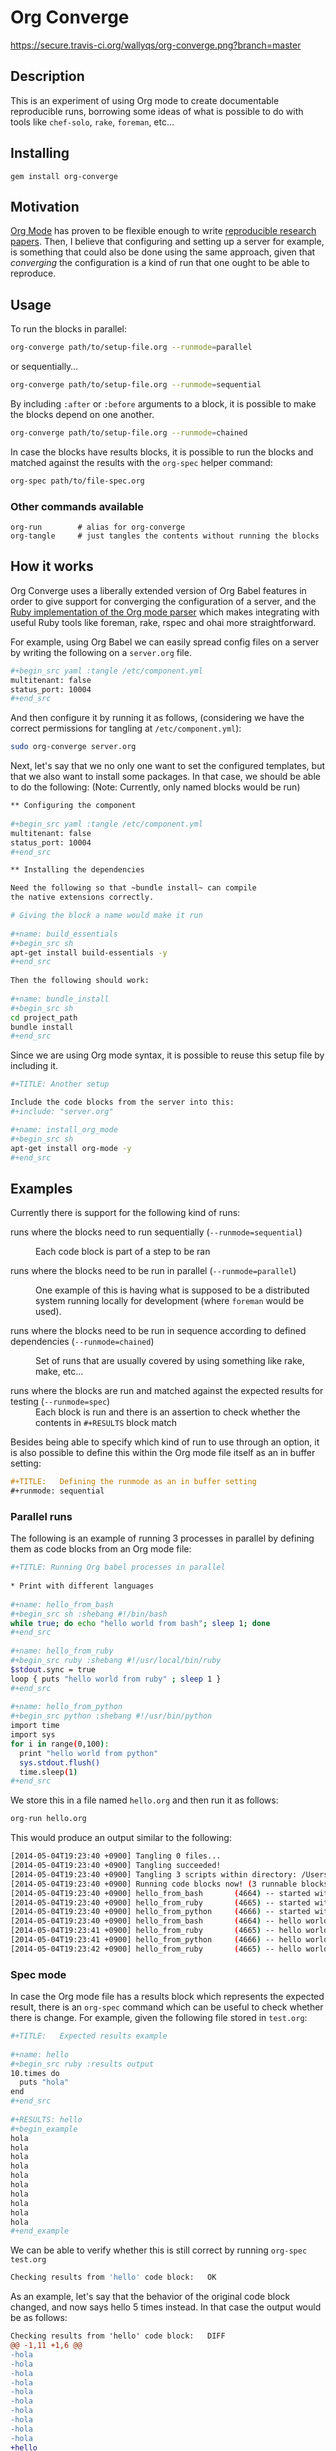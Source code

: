 # -*- mode: org; mode: auto-fill; -*-
#+STARTUP:	showeverything

* Org Converge

[[https://secure.travis-ci.org/wallyqs/org-converge.png?branch=master]]

** Description

This is an experiment of using Org mode to
create documentable reproducible runs, borrowing some ideas
of what is possible to do with tools like =chef-solo=,
=rake=, =foreman=, etc...

** Installing

: gem install org-converge

** Motivation

[[http://orgmode.org/worg/org-contrib/babel/Org Babel][Org Mode]] has proven to be flexible enough to write
[[http://www.jstatsoft.org/v46/i03][reproducible research papers]]. 
Then, I believe that configuring and setting up
a server for example, is something that could also be done using
the same approach, given that /converging/ the configuration 
is a kind of run that one ought to be able to reproduce.

** Usage

To run the blocks in parallel:

#+begin_src sh
org-converge path/to/setup-file.org --runmode=parallel
#+end_src

or sequentially...

#+begin_src sh
org-converge path/to/setup-file.org --runmode=sequential
#+end_src

By including ~:after~ or ~:before~ arguments to a block,
it is possible to make the blocks depend on one another.

#+begin_src sh
org-converge path/to/setup-file.org --runmode=chained
#+end_src

In case the blocks have results blocks, it is possible to run
the blocks and matched against the results with the ~org-spec~ helper command:

#+begin_src sh
org-spec path/to/file-spec.org
#+end_src

*** Other commands available

: org-run        # alias for org-converge
: org-tangle     # just tangles the contents without running the blocks

** How it works

Org Converge uses a liberally extended version of Org Babel
features in order to give support for converging the configuration
of a server, and the [[https://github.com/wallyqs/org-ruby][Ruby implementation of the Org mode parser]] 
which makes integrating with useful Ruby tools like foreman, rake, rspec and ohai more straightforward.

For example, using Org Babel we can easily spread config
files on a server by writing the following on a ~server.org~ file.

#+begin_src sh
,#+begin_src yaml :tangle /etc/component.yml
multitenant: false
status_port: 10004
,#+end_src
#+end_src

And then configure it by running it as follows, (considering we have
the correct permissions for tangling at =/etc/component.yml=): 

#+begin_src sh
sudo org-converge server.org
#+end_src

Next, let's say that we no only one want to set the configured templates,
but that we also want to install some packages. In that case, we
should be able to do the following:
(Note: Currently, only named blocks would be run)

#+begin_src sh
,** Configuring the component
　
,#+begin_src yaml :tangle /etc/component.yml
multitenant: false
status_port: 10004
,#+end_src  

,** Installing the dependencies

Need the following so that ~bundle install~ can compile 
the native extensions correctly.
 
# Giving the block a name would make it run
　
,#+name: build_essentials
,#+begin_src sh
apt-get install build-essentials -y
,#+end_src
　
Then the following should work:
　
,#+name: bundle_install　
,#+begin_src sh
cd project_path
bundle install
,#+end_src
#+end_src

Since we are using Org mode syntax, it is possible to reuse this setup file by including it.

#+begin_src sh
,#+TITLE: Another setup

Include the code blocks from the server into this:
,#+include: "server.org"

,#+name: install_org_mode
,#+begin_src sh
apt-get install org-mode -y
,#+end_src
#+end_src

#+end_src

** Examples

Currently there is support for the following kind of runs:

- runs where the blocks need to run sequentially (~--runmode=sequential~) ::
  
  Each code block is part of a step to be ran
  
- runs where the blocks need to be run in parallel (~--runmode=parallel~) ::
  
  One example of this is having what is supposed to be a distributed system running locally for development (where ~foreman~ would be used).
  
- runs where the blocks need to be run in sequence according to defined dependencies (~--runmode=chained~) ::
  
  Set of runs that are usually covered by using something like rake, make, etc...

- runs where the blocks are run and matched against the expected results for testing (~--runmode=spec~) ::
  
  Each block is run and there is an assertion to check whether the contents in ~#+RESULTS~ block match
  
Besides being able to specify which kind of run to use through an option, it is also possible 
to define this within the Org mode file itself as an in buffer setting:

#+begin_src org
  ,#+TITLE:   Defining the runmode as an in buffer setting 
  ,#+runmode: sequential
#+end_src

*** Parallel runs

The following is an example of running 3 processes
in parallel by defining them as code blocks from 
an Org mode file:

#+begin_src sh
  ,#+TITLE: Running Org babel processes in parallel
  　
  ,* Print with different languages
   　　
  ,#+name: hello_from_bash
  ,#+begin_src sh :shebang #!/bin/bash
  while true; do echo "hello world from bash"; sleep 1; done
  ,#+end_src
　  　 
  ,#+name: hello_from_ruby
  ,#+begin_src ruby :shebang #!/usr/local/bin/ruby
  $stdout.sync = true
  loop { puts "hello world from ruby" ; sleep 1 }
  ,#+end_src
  　 　
  ,#+name: hello_from_python
  ,#+begin_src python :shebang #!/usr/bin/python
  import time
  import sys
  for i in range(0,100):
    print "hello world from python"
    sys.stdout.flush()
    time.sleep(1)
  ,#+end_src   
#+end_src

We store this in a file named =hello.org= and then run it as follows:

#+begin_src sh
org-run hello.org
#+end_src

This would produce an output similar to the following:

#+begin_src sh
[2014-05-04T19:23:40 +0900] Tangling 0 files...
[2014-05-04T19:23:40 +0900] Tangling succeeded!
[2014-05-04T19:23:40 +0900] Tangling 3 scripts within directory: /Users/wallyqs/repos/org-converge/run...
[2014-05-04T19:23:40 +0900] Running code blocks now! (3 runnable blocks found in total)
[2014-05-04T19:23:40 +0900] hello_from_bash       (4664) -- started with pid 4664
[2014-05-04T19:23:40 +0900] hello_from_ruby       (4665) -- started with pid 4665
[2014-05-04T19:23:40 +0900] hello_from_python     (4666) -- started with pid 4666
[2014-05-04T19:23:40 +0900] hello_from_bash       (4664) -- hello world from bash
[2014-05-04T19:23:41 +0900] hello_from_ruby       (4665) -- hello world from ruby
[2014-05-04T19:23:41 +0900] hello_from_python     (4666) -- hello world from python
[2014-05-04T19:23:42 +0900] hello_from_ruby       (4665) -- hello world from ruby
#+end_src

*** Spec mode

In case the Org mode file has a results block which represents the expected result, 
there is an ~org-spec~ command which can be useful to check whether there is change.
For example, given the following file stored in ~test.org~:

#+begin_src sh
  ,#+TITLE:   Expected results example
  　
  ,#+name: hello
  ,#+begin_src ruby :results output
  10.times do 
    puts "hola"
  end
  ,#+end_src
  　
  ,#+RESULTS: hello
  ,#+begin_example
  hola
  hola
  hola
  hola
  hola
  hola
  hola
  hola
  hola
  hola
  ,#+end_example
#+end_src

We can be able to verify whether this is still correct by running ~org-spec test.org~

#+begin_src sh
Checking results from 'hello' code block:	OK
#+end_src

As an example, let's say that the behavior of the original code block changed, and now says hello 5 times instead. 
In that case the output would be as follows:

#+begin_src diff
Checking results from 'hello' code block:	DIFF
@@ -1,11 +1,6 @@
-hola
-hola
-hola
-hola
-hola
-hola
-hola
-hola
-hola
-hola
+hello
+hello
+hello
+hello
+hello
#+end_src

** Contributing

The project is in very early development at this moment, but if you
feel that it is interesting enough, please create a ticket to start
the discussion.
